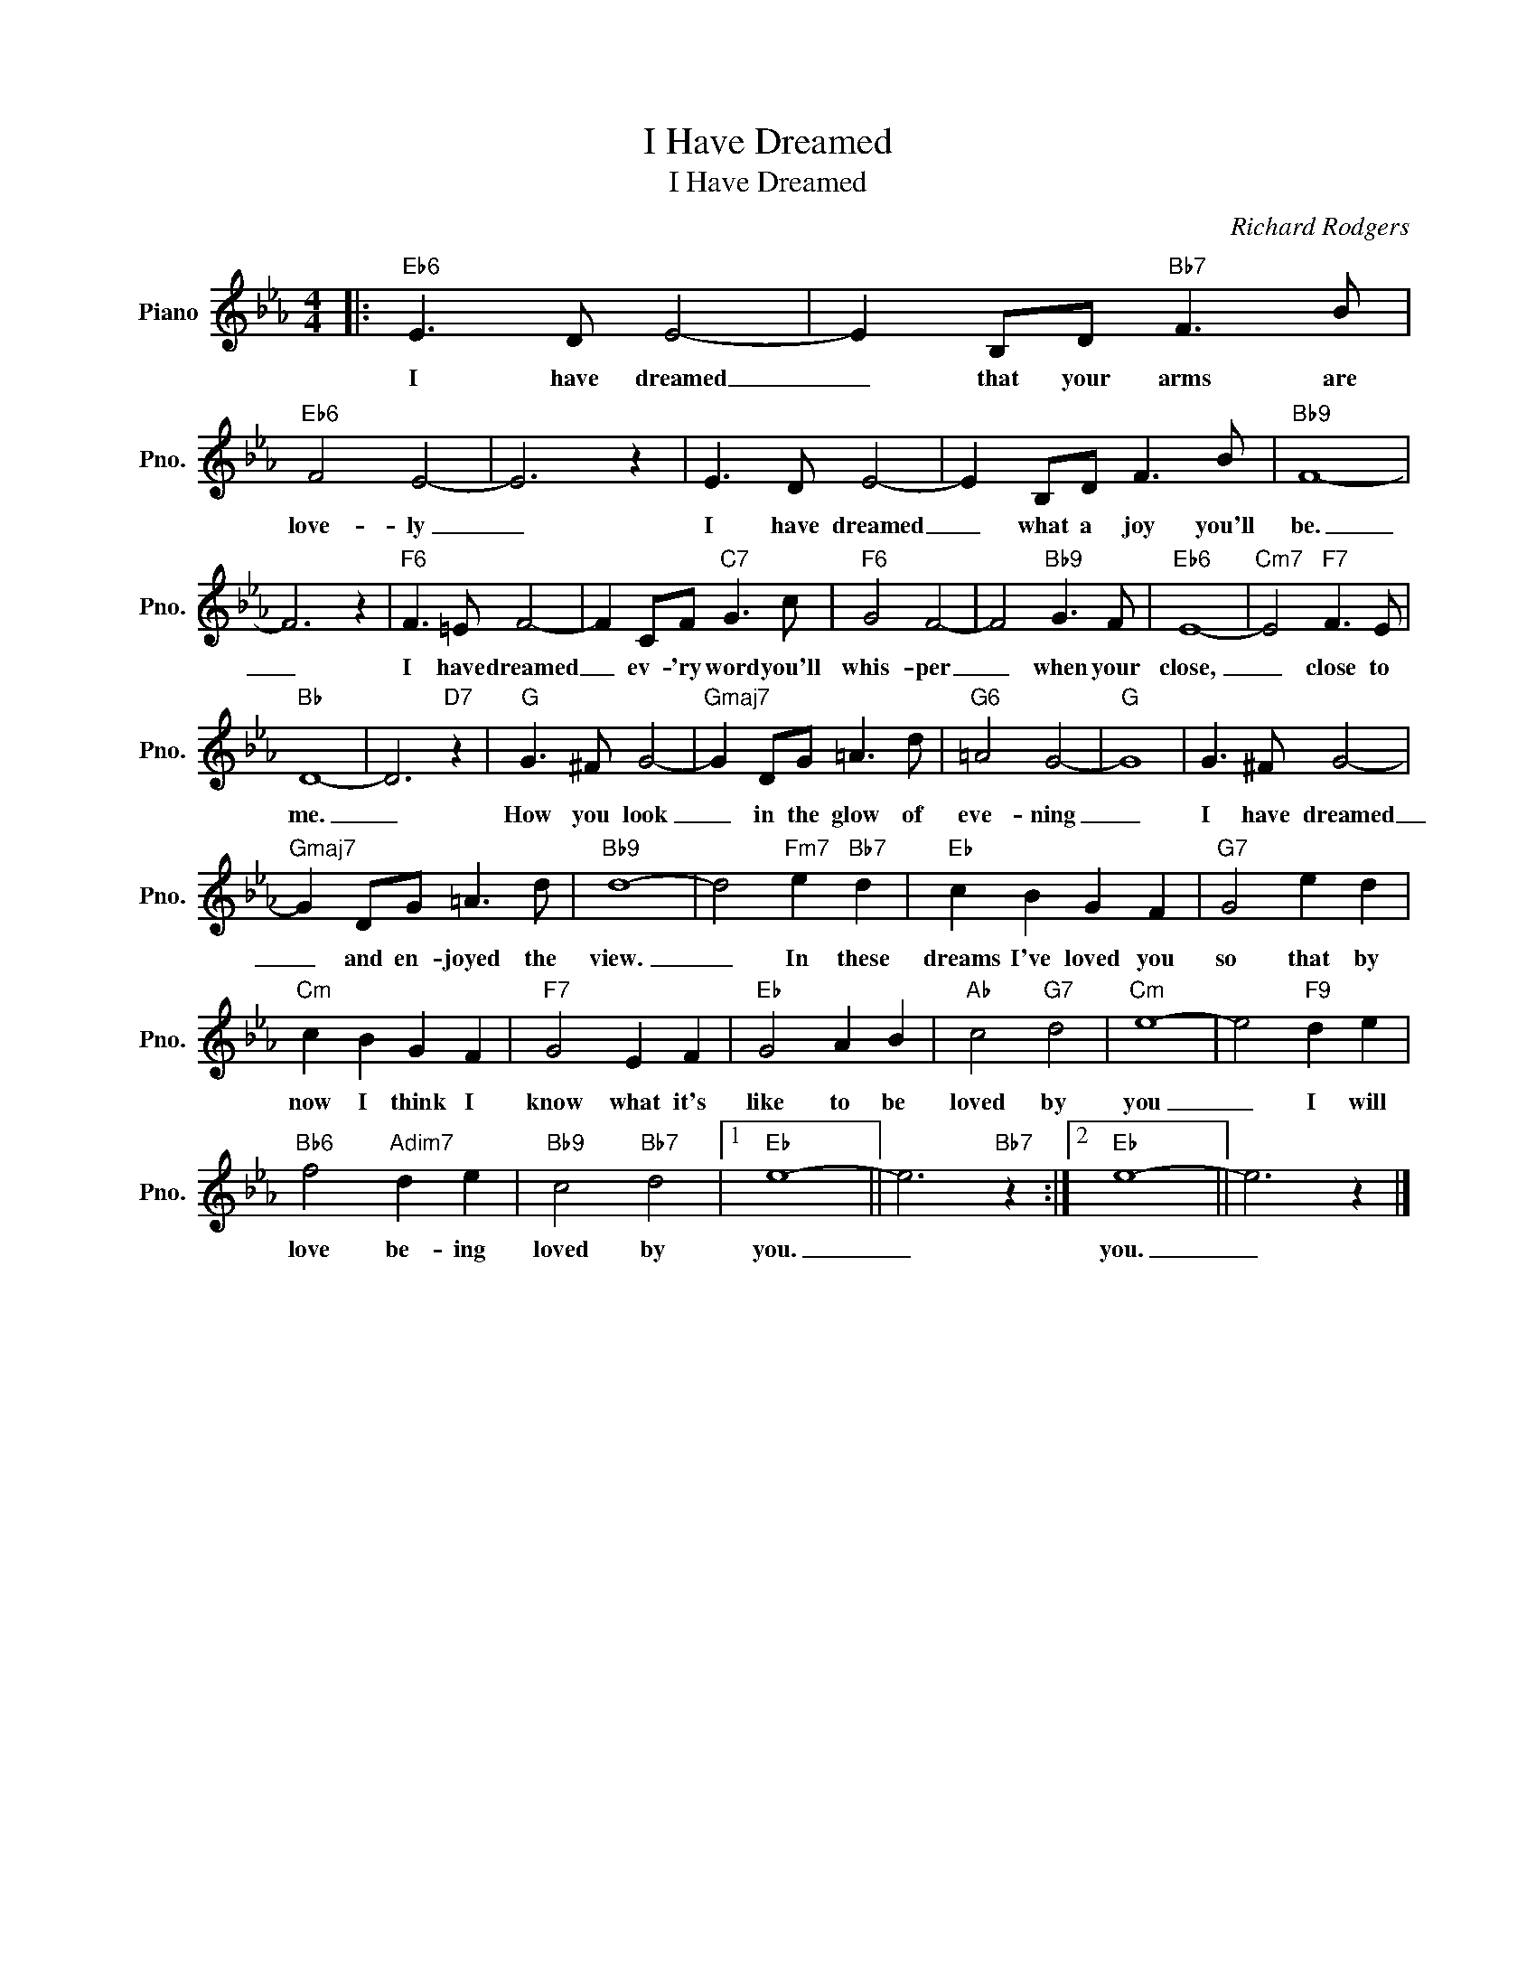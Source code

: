X:1
T:I Have Dreamed
T:I Have Dreamed
C:Richard Rodgers
Z:All Rights Reserved
L:1/8
M:4/4
K:Eb
V:1 treble nm="Piano" snm="Pno."
%%MIDI program 0
V:1
|:"Eb6" E3 D E4- | E2 B,D"Bb7" F3 B |"Eb6" F4 E4- | E6 z2 | E3 D E4- | E2 B,D F3 B |"Bb9" F8- | %7
w: I have dreamed|_ that your arms are|love- ly|_|I have dreamed|_ what a joy you'll|be.|
 F6 z2 |"F6" F3 =E F4- | F2 CF"C7" G3 c |"F6" G4 F4- | F4"Bb9" G3 F |"Eb6" E8- |"Cm7" E4"F7" F3 E | %14
w: _|I have dreamed|_ ev- 'ry word you'll|whis- per|_ when your|close,|_ close to|
"Bb" D8- | D6"D7" z2 |"G" G3 ^F G4- |"Gmaj7" G2 DG =A3 d |"G6" =A4 G4- |"G" G8 | G3 ^F G4- | %21
w: me.|_|How you look|_ in the glow of|eve- ning|_|I have dreamed|
"Gmaj7" G2 DG =A3 d |"Bb9" d8- | d4"Fm7" e2"Bb7" d2 |"Eb" c2 B2 G2 F2 |"G7" G4 e2 d2 | %26
w: _ and en- joyed the|view.|_ In these|dreams I've loved you|so that by|
"Cm" c2 B2 G2 F2 |"F7" G4 E2 F2 |"Eb" G4 A2 B2 |"Ab" c4"G7" d4 |"Cm" e8- | e4"F9" d2 e2 | %32
w: now I think I|know what it's|like to be|loved by|you|_ I will|
"Bb6" f4"Adim7" d2 e2 |"Bb9" c4"Bb7" d4 |1"Eb" e8- || e6"Bb7" z2 :|2"Eb" e8- || e6 z2 |] %38
w: love be- ing|loved by|you.|_|you.|_|

